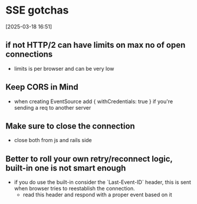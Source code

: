 * SSE gotchas
[2025-03-18 16:51] 

** if not HTTP/2 can have limits on max no of open connections
- limits is per browser and can be very low

** Keep CORS in Mind
- when creating EventSource add { withCredentials: true } if you're sending a req to another server

** Make sure to close the connection
- close both from js and rails side

** Better to roll your own retry/reconnect logic, built-in one is not smart enough
- if you do use the built-in consider the `Last-Event-ID` header, this is sent when browser tries to reestablish the connection.
  - read this header and respond with a proper event based on it
